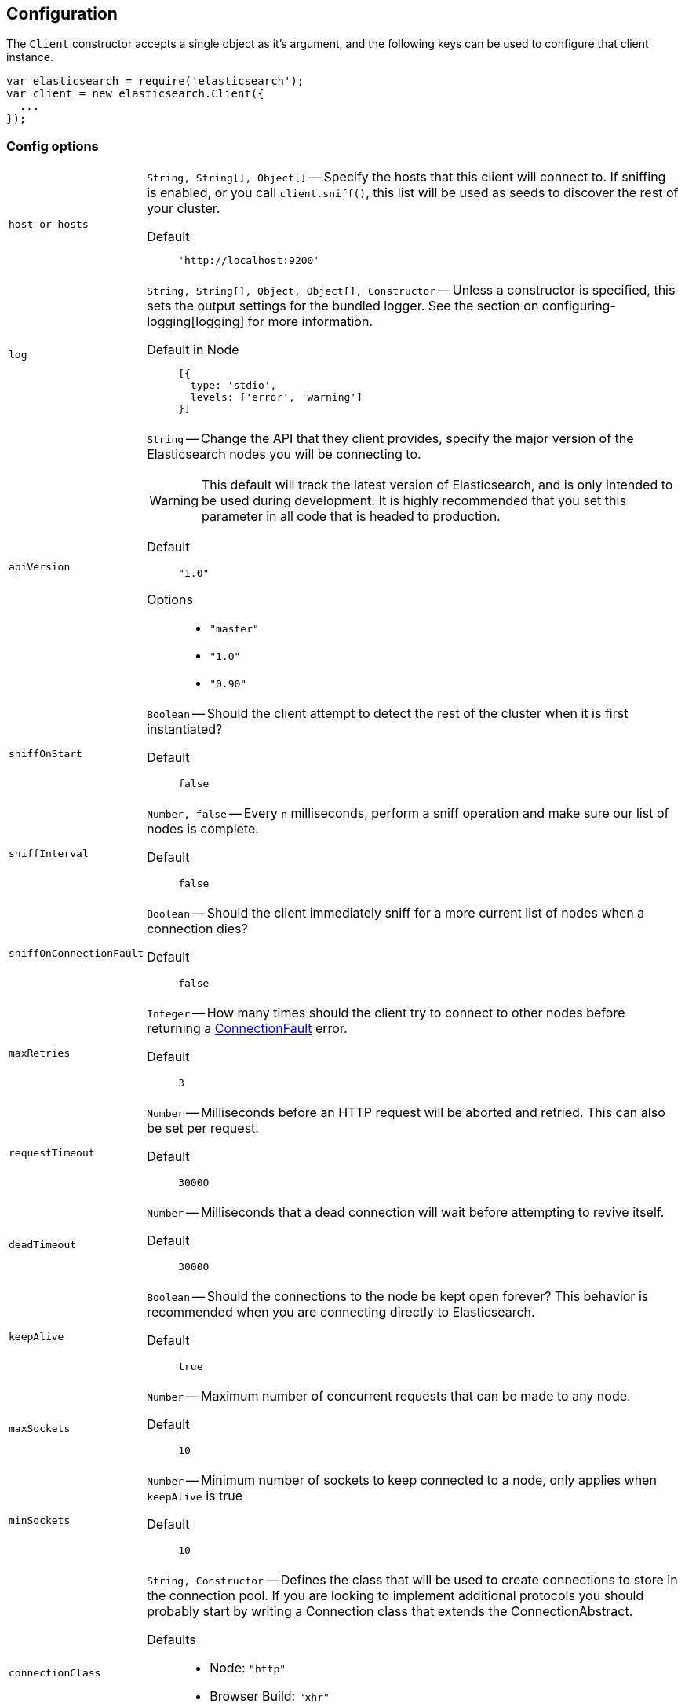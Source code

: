 [[configuration]]
== Configuration

The `Client` constructor accepts a single object as it's argument, and the following keys can be used to configure that client instance.

[source,js]
------
var elasticsearch = require('elasticsearch');
var client = new elasticsearch.Client({
  ...
});
------

=== Config options
[horizontal]
`host or hosts`[[config-hosts]]::
`String, String[], Object[]` -- Specify the hosts that this client will connect to. If sniffing is enabled, or you call `client.sniff()`, this list will be used as seeds to discover the rest of your cluster.

Default:::
+
[source,js]
------
'http://localhost:9200'
------





`log`[[config-log]]:: `String, String[], Object, Object[], Constructor` -- Unless a constructor is specified, this sets the output settings for the bundled logger. See the section on configuring-logging[logging] for more information.

Default in Node:::
+
[source,js]
-----
[{
  type: 'stdio',
  levels: ['error', 'warning']
}]
-----





`apiVersion`[[config-api-version]]:: `String` -- Change the API that they client provides, specify the major version of the Elasticsearch nodes you will be connecting to.
+
WARNING: This default will track the latest version of Elasticsearch, and is only intended to be used during development. It is highly recommended that you set this parameter in all code that is headed to production.

Default ::: `"1.0"`

Options :::
  * `"master"`
  * `"1.0"`
  * `"0.90"`




`sniffOnStart`:: `Boolean` -- Should the client attempt to detect the rest of the cluster when it is first instantiated?

Default::: `false`





`sniffInterval`:: `Number, false` -- Every `n` milliseconds, perform a sniff operation and make sure our list of nodes is complete.

Default::: `false`





`sniffOnConnectionFault`:: `Boolean` -- Should the client immediately sniff for a more current list of nodes when a connection dies?

Default::: `false`




`maxRetries`[[config-max-retries]]:: `Integer` -- How many times should the client try to connect to other nodes before returning a <<connection-fault,ConnectionFault>> error.

Default::: `3`





`requestTimeout`[[config-request-timeout]]:: `Number` -- Milliseconds before an HTTP request will be aborted and retried. This can also be set per request.

Default::: `30000`





`deadTimeout`:: `Number` -- Milliseconds that a dead connection will wait before attempting to revive itself.

Default::: `30000`



`keepAlive`:: `Boolean` -- Should the connections to the node be kept open forever? This behavior is recommended when you are connecting directly to Elasticsearch.

Default::: `true`



`maxSockets`:: `Number` -- Maximum number of concurrent requests that can be made to any node.

Default::: `10`



`minSockets`:: `Number` -- Minimum number of sockets to keep connected to a node, only applies when `keepAlive` is true

Default::: `10`




`connectionClass`[[config-connectionClass]]:: `String, Constructor` -- Defines the class that will be used to create connections to store in the connection pool. If you are looking to implement additional protocols you should probably start by writing a Connection class that extends the ConnectionAbstract.

Defaults:::
  * Node: `"http"`
  * Browser Build: `"xhr"`
  * Angular Build: `"angular"`
  * jQuery Build: `"jquery"`




`selector`:: `String, Function` -- This function will be used to select a connection from the ConnectionPool. It should received a single argument, the list of "active" connections, and return the connection to use. Use this selector to implement special logic for your client such as preferring nodes in a certain rack or data-center.
+
To make this function asynchronous, accept a second argument which will be the callback to use. The callback should be called Node-style with a possible error like: `cb(err, selectedConnection)`.

Default::: `"roundRobin"`

Options:::
  * `"roundRobin"`
  * `"random"`





`defer`:: `Function` -- Override the way that the client creates promises. If you would rather use any other promise library this is how you'd do that. Elasticsearch.js expects that the defer object has a `promise` property (which will be returned to promise consumers), as well as `resolve` and `reject` methods.

Default:::
+
[source,js]
-----
function () {
  return when.defer();
}
-----



`nodesToHostCallback`:: `Function` - This function will receive the list of nodes returned from the `_cluster/nodes` API during a sniff operation. The function should return an array of objects which match the <<config-hosts,specification for the `hosts` config>>.

Default:::
see https://github.com/elasticsearch/elasticsearch-js/blob/master/src/lib/nodes_to_host.js[nodes_to_host.js]



=== Examples

Connect to just a single seed node, and use sniffing to find the rest of the cluster.

[source,js]
-----
var client = new elasticsearch.Client({
  host: 'localhost:9200',
  sniffOnStart: true,
  sniffInterval: 60000,
});
-----

Specify a couple of hosts which use basic auth.

[source,js]
-----
var client = new elasticsearch.Client({
  hosts: [
    'https://user:pass@box1.server.org:9200',
    'https://user:pass@box2.server.org:9200'
  ]
});
-----

Use host objects to define extra properties, and a selector that uses those properties to pick a node.

[source,js]
-----
var client = new elasticsearch.Client({
  hosts: [
    {
      protocol: 'https',
      host: 'box1.server.org',
      port: 56394,
      country: 'EU',
      weight: 10
    },
    {
      protocol: 'https',
      host: 'box2.server.org',
      port: 56394,
      country: 'US',
      weight: 50
    }
  ],
  selector: function (hosts) {
    var myCountry = process.env.COUNTRY;
    // first try to find a node that is in the same country
    var selection = _.find(nodes, function (node) {
      return node.host.country === myCountry;
    });

    if (!selection) {
      // choose the node with the smallest weight.
      selection = _(nodes).sortBy(function (node) {
        return node.host.weight;
      }).first();
    }

    return selection;
  }
});
-----

.Use a custom nodesToHostCallback that will direct all of the requests to a proxy and select the node via a query string param.
[source,js]
-----
var client = new elasticsearch.Client({
  nodesToHostCallback: function (nodes) {
    /*
     * The nodes object will look something like this
     * {
     *   "y-YWd-LITrWXWoCi4r2GlQ": {
     *     name: "Supremor",
     *     transport_address: "inet[/192.168.1.15:9300]",
     *     hostname: "Small-ESBox.infra",
     *     version: "1.0.0",
     *     http_address: "inet[/192.168.1.15:9200]",
     *     attributes: {
     *        custom: "attribute"
     *     }
     *   },
     *   ...
     * }
     */

    return _.transform(nodes, function (nodeList, node, id) {
      var port = node.http_address.match(/:(\d+)/)[1];
      nodeList.push({
        host: 'esproxy.example.com',
        port: 80,
        query: {
          nodeHostname: node.hostname,
          nodePort: port
        }
      });
    }, []);
  }
})
-----
